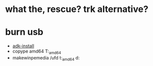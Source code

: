 * what the, rescue? trk alternative?

* burn usb

- [[https://docs.microsoft.com/en-us/windows-hardware/get-started/adk-install][adk-install]]
- copype amd64 T:\WinPE_amd64
- makewinpemedia /ufd t:\WinPE_amd64 d:
